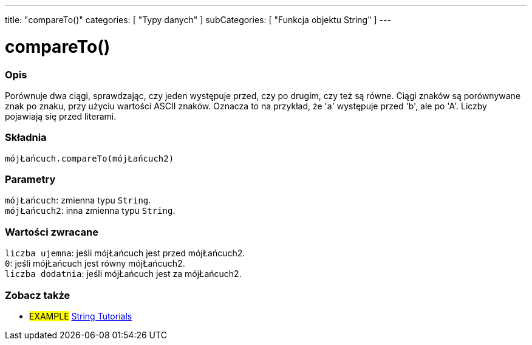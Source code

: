 ---
title: "compareTo()"
categories: [ "Typy danych" ]
subCategories: [ "Funkcja objektu String" ]
---





= compareTo()


// POCZĄTEK SEKCJI OPISOWEJ
[#overview]
--

[float]
=== Opis
Porównuje dwa ciągi, sprawdzając, czy jeden występuje przed, czy po drugim, czy też są równe. Ciągi znaków są porównywane znak po znaku, przy użyciu wartości ASCII znaków. Oznacza to na przykład, że 'a' występuje przed 'b', ale po 'A'. Liczby pojawiają się przed literami.

[%hardbreaks]


[float]
=== Składnia
`mójŁańcuch.compareTo(mójŁańcuch2)`


[float]
=== Parametry
`mójŁańcuch`: zmienna typu `String`. +
`mójŁańcuch2`: inna zmienna typu `String`.


[float]
=== Wartości zwracane
`liczba ujemna`: jeśli mójŁańcuch jest przed mójŁańcuch2. +
`0`: jeśli mójŁańcuch jest równy mójŁańcuch2. +
`liczba dodatnia`: jeśli mójŁańcuch jest za mójŁańcuch2.

--

// KONIEC SEKCJI OPISOWEJ



// KONIEC SEKCJI JAK UŻYWAĆ


// POCZĄTEK SEKCJI ZOBACZ TAKŻE
[#see_also]
--

[float]
=== Zobacz także

[role="example"]
* #EXAMPLE# https://www.arduino.cc/en/Tutorial/BuiltInExamples#strings[String Tutorials^]
--
// KONIEC SEKCJI ZOBACZ TAKŻE

